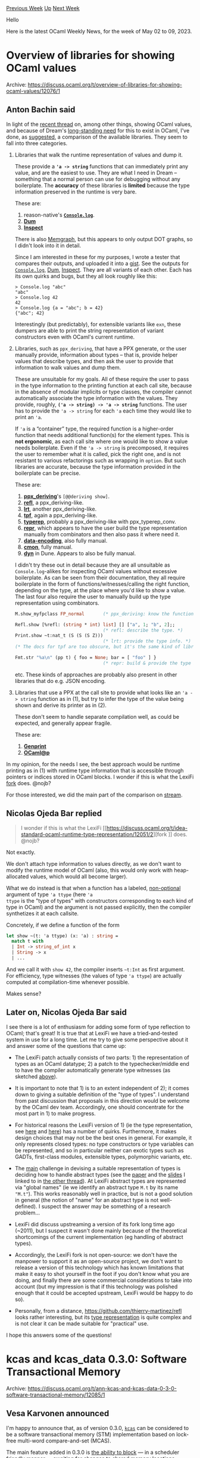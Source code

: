 #+OPTIONS: ^:nil
#+OPTIONS: html-postamble:nil
#+OPTIONS: num:nil
#+OPTIONS: toc:nil
#+OPTIONS: author:nil
#+HTML_HEAD: <style type="text/css">#table-of-contents h2 { display: none } .title { display: none } .authorname { text-align: right }</style>
#+HTML_HEAD: <style type="text/css">.outline-2 {border-top: 1px solid black;}</style>
#+TITLE: OCaml Weekly News
[[https://alan.petitepomme.net/cwn/2023.05.02.html][Previous Week]] [[https://alan.petitepomme.net/cwn/index.html][Up]] [[https://alan.petitepomme.net/cwn/2023.05.16.html][Next Week]]

Hello

Here is the latest OCaml Weekly News, for the week of May 02 to 09, 2023.

#+TOC: headlines 1


* Overview of libraries for showing OCaml values
:PROPERTIES:
:CUSTOM_ID: 1
:END:
Archive: https://discuss.ocaml.org/t/overview-of-libraries-for-showing-ocaml-values/12076/1

** Anton Bachin said


In light of the [[https://discuss.ocaml.org/t/idea-standard-ocaml-runtime-type-representation/12051/2][recent
thread]] on, among other
things, showing OCaml values, and because of Dream's [[https://github.com/aantron/dream/wiki/Roadmap#logging][long-standing
need]] for this to exist in OCaml, I've done, as
[[https://discuss.ocaml.org/t/idea-standard-ocaml-runtime-type-representation/12051/6][suggested]], a comparison of
the available libraries. They seem to fall into three categories.

1. Libraries that walk the runtime representation of values and dump it.

    These provide a *~'a -> string~* functions that can immediately print any value, and are the easiest to use. They are what I need in Dream -- something that a normal person can use for debugging without any boilerplate.
    The *accuracy* of these libraries is *limited* because the type information preserved in the runtime is very bare.

    These are:

    1. reason-native's [[https://github.com/reasonml/reason-native/tree/master/src/console#consoleloganything][*~Console.log~*]].
    2. [[https://github.com/mjambon/dum#readme][*Dum*]]
    3. [[https://github.com/krohrer/caml-inspect#readme][*Inspect*]]

    There is also [[https://github.com/gbury/ocaml-memgraph][Memgraph]], but this appears to only output DOT graphs, so I didn't look into it in detail.

    Since I am interested in these for my purposes, I wrote a tester that compares their outputs, and uploaded it into a [[https://gist.github.com/aantron/a65098b0febb3ac34cb63ea9285d9316#file-test-ml][gist]]. See the outputs for [[https://gist.github.com/aantron/a65098b0febb3ac34cb63ea9285d9316#file-z-console-log-txt][~Console.log~]], [[https://gist.github.com/aantron/a65098b0febb3ac34cb63ea9285d9316#file-z-dum-txt][Dum]], [[https://gist.github.com/aantron/a65098b0febb3ac34cb63ea9285d9316#file-z-inspect-txt][Inspect]]. They are all variants of each other. Each has its own quirks and bugs, but they all look roughly like this:

    #+begin_example
    > Console.log "abc"
    "abc"
    > Console.log 42
    42
    > Console.log {a = "abc"; b = 42}
    {"abc"; 42}
    #+end_example

    Interestingly (but predictably), for extensible variants like ~exn~, these dumpers are able to print the string representation of variant constructors even with OCaml's current runtime.

2. Libraries, such as ~ppx_deriving~, that have a PPX generate, or the user manually provide, information about types -- that is, provide helper values that describe types, and then ask the user to provide that information to walk values and dump them.

    These are unsuitable for my goals. All of these require the user to pass in the type information to the printing function at each call site, because in the absence of modular implicits or type classes, the compiler cannot automatically associate the type information with the values. They provide, roughly, *~('a -> string) -> 'a -> string~* functions. The user has to provide the ~'a -> string~ for each ~'a~ each time they would like to print an ~'a~.

    If ~'a~ is a “container” type, the required function is a higher-order function that needs additional function(s) for the element types. This is *not ergonomic*, as each call site where one would like to show a value needs boilerplate. Even if the ~'a -> string~ is precomposed, it requires the user to remember what it is called, pick the right one, and is not resistant to various refactorings such as wrapping in ~option~. But such libraries are accurate, because the type information provided in the boilerplate can be precise.

    These are:

    1. [[https://github.com/ocaml-ppx/ppx_deriving#usage][*ppx_deriving*]]'s ~[@@deriving show]~.
    2. [[https://github.com/thierry-martinez/refl#basic-usage][*refl*]], a ppx_deriving-like.
    3. [[https://github.com/LexiFi/lrt#getting-started][*lrt*]], another ppx_deriving-like.
    4. [[https://github.com/pqwy/tpf#readme][*tpf*]], again a ppx_deriving-like.
    5. [[https://github.com/janestreet/typerep][*typerep*]], probably a ppx_deriving-like with ppx_typerep_conv.
    6. [[https://mirage.github.io/repr/repr/Repr/index.html#val-pp_json][*repr*]], which appears to have the user build the type representation manually from combinators and then also pass it where need it.
    7. [[https://gitlab.com/nomadic-labs/data-encoding/-/blob/master/src/tutorial.md#how-to-build-an-encoding][*data-encoding*]], also fully manual.
    8. [[https://github.com/let-def/cmon#documentation][*cmon*]], fully manual.
    9. [[https://github.com/ocaml/dune/blob/4b95cd3d1b3a62e69a9a9db2bc4af2f9fd2e56d8/otherlibs/dyn/dyn.mli][*dyn*]] in Dune. Appears to also be fully manual.

    I didn't try these out in detail because they are all unsuitable as ~Console.log~-alikes for inspecting OCaml values without excessive boilerplate. As can be seen from their documentation, they all require boilerplate in the form of functions/witnesses/calling the right function, depending on the type, at the place where you'd like to show a value. The last four also require the user to manually build up the type representation using combinators.

    #+begin_src ocaml
    M.show_myfpclass FP_normal       (* ppx_deriving: know the function. *)

    Refl.show [%refl: (string * int) list] [] ["a", 1; "b", 2];;
                                     (* refl: describe the type. *)
    Print.show ~t:nat_t (S (S (S Z)))
                                     (* lrt: provide the type info. *)
    (* The docs for tpf are too obscure, but it's the same kind of library. *)

    Fmt.str "%a\n" (pp t) { foo = None; bar = [ "foo" ] }
                                     (* repr: build & provide the type info. *)
    #+end_src

    etc. These kinds of approaches are probably also present in other libraries that do e.g. JSON encoding.

3. Libraries that use a PPX at the call site to provide what looks like an ~'a -> string~ function as in (1), but try to infer the type of the value being shown and derive its printer as in (2).

    These don't seem to handle separate compilation well, as could be expected, and generally appear fragile.

    These are:

    1. [[https://github.com/progman1/genprintlib#readme][*Genprint*]]
    2. [[https://github.com/tsubame-sp/ocaml_at_p#readme][*OCaml@p*]]

In my opinion, for the needs I see, the best approach would be runtime printing as in (1) with runtime type
information that is accessible through pointers or indices stored in OCaml blocks. I wonder if this is what the
LexiFi [[https://discuss.ocaml.org/t/idea-standard-ocaml-runtime-type-representation/12051/2][fork]] does. @nojb?

For those interested, we did the main part of the comparison on
[[https://www.twitch.tv/videos/1809433679?t=00h14m21s][stream]].
      

** Nicolas Ojeda Bar replied


#+begin_quote
I wonder if this is what the LexiFi [[https://discuss.ocaml.org/t/idea-standard-ocaml-runtime-type-representation/12051/2][fork
]] does. @nojb?
#+end_quote

Not exactly.

We don't attach type information to values directly, as we don't want to modify the runtime model of OCaml (also,
this would only work with heap-allocated values, which would all become larger).

What we do instead is that when a function has a labeled, _non-optional_ argument of type ~'a ttype~ (here ~'a
ttype~ is the "type of types" with constructors corresponding to each kind of type in OCaml) and the argument is
not passed explicitly, then the compiler synthetizes it at each callsite.

Concretely, if we define a function of the form
#+begin_src ocaml
let show ~(t: 'a ttype) (x: 'a) : string =
  match t with
  | Int -> string_of_int x
  | String -> x
  | ...
#+end_src
And we call it with ~show 42~, the compiler inserts ~~t:Int~ as first argument. For efficiency, type witnesses (the
values of type ~'a ttype~) are actually computed at compilation-time whenever possible.

Makes sense?
      

** Later on, Nicolas Ojeda Bar said


I see there is a lot of enthusiasm for adding some form of type reflection to OCaml; that's great! It is true that
at LexiFi we have a tried-and-tested system in use for a long time. Let me try to give some perspective about it
and answer some of the questions that came up:

- The LexiFi patch actually consists of two parts: 1) the representation of types as an OCaml datatype; 2) a patch to the typechecker/middle end to have the compiler automatically generate type witnesses (as sketched [[https://discuss.ocaml.org/t/overview-of-libraries-for-showing-ocaml-values/12076/2?u=nojb][above]]).

- It is important to note that 1) is to an extent independent of 2); it comes down to giving a suitable definition of the "type of types". I understand from past discussion that proposals in this direction would be welcome by the OCaml dev team. Accordingly, one should concentrate for the most part in 1) to make progress.

- For historical reasons the LexiFi version of 1) (ie the type representation, see [[https://github.com/LexiFi/lrt/blob/038ff963bd066c9d94cffb9896b04b6b8696f136/lib/stype.mli#L12-L25][here]] and [[https://github.com/LexiFi/lrt/blob/038ff963bd066c9d94cffb9896b04b6b8696f136/lib/xtype.mli#L16-L36][here]]) has a number of quirks. Furthermore, it makes design choices that may not be the best ones in general. For example, it only represents closed types: no type constructors or type variables can be represented, and so in particular neither can exotic types such as GADTs, first-class modules, extensible types, polymorphic variants, etc.

- The _main_ challenge in devising a suitable representation of types is deciding how to handle abstract types (see the [[https://v2.ocaml.org/meetings/ocaml/2013/proposals/runtime-types.pdf][paper]] and the [[https://v2.ocaml.org/meetings/ocaml/2013/slides/henry.pdf][slides]] I linked to in [[https://discuss.ocaml.org/t/idea-standard-ocaml-runtime-type-representation/12051/2?u=nojb][the other thread]]). At LexiFi abstract types are represented via "global names" (ie we identify an abstract type ~M.t~ by its name ~"M.t"~). This works reasonably well in practice, but is not a good solution in general (the notion of "name" for an abstract type is not well-defined). I suspect the answer may be something of a research problem...

- LexiFi did discuss upstreaming a version of its fork long time ago (~2011), but I suspect it wasn't done mainly because of the theoretical shortcomings of the current implementation (eg handling of abstract types).

- Accordingly, the LexiFi fork is not open-source: we don't have the manpower to support it as an open-source project, we don't want to release a version of this technology which has known limitations that make it easy to shot yourself in the foot if you don't know what you are doing, and finally there are some commercial considerations to take into account (but my impression is that if this technology was polished enough that it could be accepted upstream, LexiFi would be happy to do so).

- Personally, from a distance, https://github.com/thierry-martinez/refl looks rather interesting, but its [[https://github.com/thierry-martinez/refl/blob/master/runtime/desc.ml][type representation]] is quite complex and is not clear it can be made suitable for "practical" use.

I hope this answers some of the questions!
      



* kcas and kcas_data 0.3.0: Software Transactional Memory
:PROPERTIES:
:CUSTOM_ID: 2
:END:
Archive: https://discuss.ocaml.org/t/ann-kcas-and-kcas-data-0-3-0-software-transactional-memory/12085/1

** Vesa Karvonen announced


I'm happy to announce that, as of version 0.3.0, [[https://opam.ocaml.org/packages/kcas/][~kcas~]] can be considered
to be a software transactional memory (STM) implementation based on lock-free multi-word compare-and-set (MCAS).

The main feature added in 0.3.0 is [[https://github.com/ocaml-multicore/kcas/#blocking-transactions][the ability to
block]] — in a scheduler friendly manner
— awaiting for changes to shared memory locations.

Let's explore this by writing a short example with the help of [[https://github.com/realworldocaml/mdx][MDX]]. (Yes,
I'm actually testing this announcement.)

First we'll require and open the
[[https://ocaml-multicore.github.io/kcas/doc/kcas_data/Kcas_data/index.html][~kcas_data~]] library:

#+begin_src ocaml
# #require "kcas_data"
# open Kcas_data
#+end_src

~kcas_data~ gives us a number of domain safe and composable data structures and communication and synchronization
primitives, such as a [[https://ocaml-multicore.github.io/kcas/doc/kcas_data/Kcas_data/Queue/index.html][~Queue~]]
and a [[https://ocaml-multicore.github.io/kcas/doc/kcas_data/Kcas_data/Promise/index.html][~Promise~]], for
concurrent programming.

Let's then create a message queue:

#+begin_src ocaml
# let greeter_queue = Queue.create ()
val greeter_queue : '_weak1 Kcas_data.Queue.t = <abstr>
#+end_src

And spawn a "greeter" domain that responds to messages with a greeting:

#+begin_src ocaml
# let greeter_domain = Domain.spawn @@ fun () ->
    let rec loop () =
      match Queue.take_blocking greeter_queue with
      | `Close -> ()
      | `Greet (target, resolver) ->
        Promise.resolve resolver (Printf.sprintf "Hello, %s!" target);
        loop ()
    in
    loop ()
val greeter_domain : unit Domain.t = <abstr>
#+end_src

Let's also create a helper function, ~greet~, to interact with the greeter:

#+begin_src ocaml
# let greet target =
    let promise, resolver = Promise.create () in
    Queue.add (`Greet (target, resolver)) greeter_queue;
    Promise.await promise
val greet : string -> string = <fun>
#+end_src

Now we can call the greeter, which is running in another domain, as if it was a regular function. So, here is to
you:

#+begin_src ocaml
# greet "fellow concurrent programmer"
- : string = "Hello, fellow concurrent programmer!"
#+end_src

And everyone else:

#+begin_src ocaml
# greet "the rest of the world"
- : string = "Hello, the rest of the world!"
#+end_src

Let's not forget to clean up:

#+begin_src ocaml
# Queue.add `Close greeter_queue
- : unit = ()
# Domain.join greeter_domain
- : unit = ()
#+end_src

The blocking mechanism in ~kcas~ does not only work with plain domains and systhreads. It can also work across
schedulers such as [[https://discuss.ocaml.org/t/interaction-between-eio-and-domainslib-unhandled-exceptions/11971/10][Eio and
Domainslib]],
which both recently merged support for it and should soon have the necessary support out-of-the-box.

Finally, one might ask what is the cost of all this?

It turns out that after some careful optimizations, ~kcas~ performs pretty much as well as it used to. As a random
data point, at the time of writing this, the ~Queue~ provided by the latest version of ~kcas_data~ can actually be
faster than the Michael-Scott queue implementation from the latest version of
[[https://github.com/ocaml-multicore/lockfree][~lockfree~]]:

#+begin_example
Kcas_data.Queue : mean = 0.005985, sd = 0.000001 tp=50121937.812194
Lockfree.MSQueue: mean = 0.013976, sd = 0.000001 tp=21465000.358236
#+end_example

Don't be fooled, however. It is clear that the composability of ~kcas~ adds overhead — probably something
generally between 1x to 4x in time and space — compared to non-composable lock-free data structures using
plain ~Atomic~s and it has already been demonstrated that [[https://github.com/ocaml-multicore/lockfree/pull/35#issuecomment-1479883022][a much faster version of the Michael-Scott
queue]] could be implemented.

Nevertheless, the take home message is that STM could very well be fast enough for your application. The extra
nanoseconds are probably not going to be the main bottlenecks in most concurrent programs.
      

** Sid Kshatriya asked and Vesa Karvonen replied


#+begin_quote
Thanks for the readable example! Also very interesting to read blocking transactions portion especially of
https://github.com/ocaml-multicore/kcas/#blocking-transactions !

Can you explain how this is integrated with Eio briefly -- I know you have added a link but the discussion there is
quite detailed...
#+end_quote

It is pretty simple.

DLA ([[https://github.com/ocaml-multicore/domain-local-await/][domain-local-await]]) basically stores, in the
[[https://v2.ocaml.org/api/Domain.DLS.html][DLS]], a domain (or systhread) specific function that implements the
blocking mechanism. Inside a scheduler like Eio (and Domainslib and pretty much any imaginable scheduler) there is
a loop (running in each domain managed by the scheduler) that takes ready fibers from a queue or some other
collection and runs them on the domain.  Just before entering that loop, Eio installs an Eio specific
implementation of the blocking mechanism for DLA.  That Eio specific implementation of blocking uses the algebraic
effects (and cancellation protocol) that Eio normally uses for blocking.  The support for Domainslib works the same
way — before domainslib enters the loop running ready Domainslib tasks, a Domainslib specific blocking
implementation is installed for DLA.

A single program can have multiple different domains running different schedulers.  A library like ~kcas~, that
just wants to be able to block, can then obtain the blocking implementation from DLA without directly depending on
the scheduler.

Most people should not need to know anything about DLA.  It should be considered an internal implementation detail
and, in the future, we might use some other standard blocking mechanism.  An advantage of DLA is that it can be
made to work today without changes to the runtime or Stdlib.  DLA is also relatively non-intrusive.  It doesn't
require making extensive changes to a scheduler and installing the support is essentially free — it just
takes a few words of memory per domain.  DLA should also be future proof such that once a standard blocking
approach emerges, it should be possible to change the default DLA implementation to use the standard blocking
mechanism.
      



* OCaml.org Newsletter: March 2023
:PROPERTIES:
:CUSTOM_ID: 3
:END:
Archive: https://discuss.ocaml.org/t/ocaml-org-newsletter-march-2023/12090/1

** Thibaut Mattio announced


Welcome to the inaugural edition of the OCaml.org newsletter!

Following the example of the now-retired Multicore monthlies, and the  Compiler newsletter, we'll be running a
monthly newsletter on the progress we're making on the development of OCaml.org.

This newsletter has been compiled by @sabine and @tmattio and offers a recap' of the work we've been doing on
OCaml.org in March.

We highlight the work we've been doing in three distinct areas:

- *Package Documentation*: Following user feedback, in the past months, we've been focusing on improving the package documentation area. It started earlier this year with the team running a survey and user interviews, and we're nearing the end of the improvements.
- *Learn Area*: As a next milestone after improving the package documentation, we started work on the learn area with the aim to improve the learning experience of new OCaml users and offer new documentation resources to both beginners and experienced developers.
- *General Maintenance*: We also worked on general maintenance and improvements, and we'll highlight some of them.

Many thanks to all of the community members who contributed by participating in surveys, giving feedback on
Discuss, and opening issues and Pull Requests! Your contributions and feedback enable us to make progress on making
OCaml.org the best resource to learn OCaml and discover OCaml packages!

*** Package Documentation

When we started to work on the package documentation navigation, we reached out to the community on the OCaml
Discuss forums with a survey on the Package and Learn areas on OCaml.org. The goal behind this was to enable our
new team member, a UX/UI designer, to quickly get up to speed and make impactful contributions to OCaml.org. Thanks
to the active participation of the community, this turned out to be a highly effective method to identify the most
impactful issues to work on.

This month, we completed [[https://github.com/ocaml/ocaml.org/tree/main/doc/personas.md][personas]] representing
different types of users which includes mid-level developer, student, team lead, senior developer, academic
instructor/researcher.

We designed the UI and user flows for two possible design options of the package section (which includes the
package overview page, package documentation, the package search results, as well as an upcoming page that lists
all versions of a package). You can access the designs on
[[https://www.figma.com/file/Aqk5y03fsaCuhTSywmmY06/OCaml.org-Public-Designs][Figma]].

We've been making good progress on a (low-fidelity) implementation of the designs we have in Figma, and we still
have a few UI elements to rework to align the site to the designs.

Relevant PRs/Issues:

1. We now [[https://github.com/ocaml/ocaml.org/pull/994][display README/CHANGELOG/LICENSE on the package overview layout]], instead of within the documentation layout. This better reflects their status as "files that accompany the package".
2. The [[https://github.com/ocaml/ocaml.org/pull/986][source code download button and source hash display was reworked]] to have a better UX.
3. [[https://github.com/ocaml/ocaml.org/pull/987][The package overview page was rearranged]]. This improves the styling and placement of dependencies, tags, description, publication date.
4. The [[https://github.com/ocaml/ocaml.org/pull/1001][authors/maintainers display was improved]] to (1) render an automatically-generated avatar if we don't have one for the given user, and (2) hide excessive amounts of authors/maintainers behind a "show more" button.
5. To make it easier to scan for relevant dependencies, we [[https://github.com/ocaml/ocaml.org/pull/1006][separate the dependencies into "development dependencies" and regular dependencies]]
6. After [[https://github.com/ocaml/ocaml.org/pull/1003][moving the package overview sidebar to the left]], the package overview page and the package documentation page were [[https://github.com/ocaml/ocaml.org/pull/1015][unified to use the same layout]]
7. We now [[https://github.com/ocaml/ocaml.org/pull/1017][render a table of contents on the package overview pages]]

*** Learn Area

We started the discovery phase in which we are taking inventory of the current content and structure of the
OCaml.org Learn area. We reviewed the user interview videos from the Q1 survey on the Learn and Package areas to
extract user needs and pain points. We also started preparing a survey that specifically targets new OCaml users
(both programming beginners and experienced developers). At the time we publish this newsletter, we've already
completed the survey and we'll be sharing the results in the next issue of this newsletter.

Improving the Learn Area will be our biggest focus in the coming months, so expect more updates on this in the
following newsletters.

*** General Maintenance

**** User-facing changes

1. [[https://github.com/ocaml/ocaml.org/pull/994][Display of README/LICENSE/CHANGELOG now uses the package overview page layout]], instead of the documentation layout.
2. @YassineHaouzane [[https://github.com/ocaml/ocaml.org/pull/955][added the display of exercise difficulty]] to the problems in the exercises section. Thank you very much!
3. The [[https://github.com/ocaml/ocaml.org/pull/978][package search dropdown in the top navigation bar now allows you to navigate the search results using your keyboard]].
4. When [[https://github.com/ocaml/ocaml.org/pull/983][using the version switcher dropdown on the package documentation pages, the current path within the docs is now preserved]].
5. (WIP) We made progress on [[https://github.com/ocaml/ocaml.org/pull/1009][adding a page to the community section that highlights the Outreachy internship projects]].
6. (WIP) We made progress on [[https://github.com/ocaml/ocaml.org/pull/977][exposing check.ocamllabs.io build information on the package overview page]].
7. (WIP) We started work on [[https://github.com/ocaml/ocaml.org/pull/1038][adding a dedicated “Install” page]], together with the community: Discuss thread [[https://discuss.ocaml.org/t/please-improve-my-draft-of-an-install-page-on-ocaml-org/11837][Please Improve my Draft of an “Install” Page on OCaml.org]].

**** Updates to OCaml.org’s data:

1. Following the announcement of the jobs section on the OCaml Discuss forums, the team reviewed and merged job listings submitted by external contributors. Thank you everyone!
2. The [[https://github.com/ocaml/ocaml.org/pull/970][videos for the Outreachy projects have been added]] but are not yet exposed via a dedicated page.

**** Internal maintenance, code health, and bug fixes

1. The code of “ood” (OCaml.org’s data library and data parser) received some refactoring in order to make it easier for people to contribute to OCaml.org.
2. All internal links to (subdomains of) ocaml.org were changed to use https in order to avoid unnecessary redirects.
3. [[https://github.com/ocaml/ocaml.org/pull/985][README/LICENSE/CHANGELOG files were not properly picked up]] by OCaml.org after the odoc upgrade. Now they are.
4. @voodoos [[https://github.com/ocaml/ocaml.org/pull/996][fixed the non-operational Merlin in the OCaml Playground]].
5. When a new build was deployed, package information used to be unavailable for around a minute. Now, the [[https://github.com/ocaml/ocaml.org/issues/980][Issue: When package info is regenerating, package info is unavailable]] has been fixed.
6. Bug fix: [[https://github.com/ocaml/ocaml.org/pull/989][don't crash on packages that have avoid-version on all versions]].
7. The [[https://github.com/ocaml/ocaml.org/pull/1000][package breadcrumbs template now uses the breadcrumbs data coming from odoc]].
8. Introduced a short-circuiting 404 let-binding operator to the handler functions: [[https://github.com/ocaml/ocaml.org/pull/1010][PR: Return 404 on not found]].
9. We kept having spurious CI build failures because the CI would use the most current version of opam-repository. Now, we pin opam-repository in all three places: 1) Makefile, 2) Dockerfile, 3) GitHub actions.
10. Version upgrades: ocaml to 4.14.1, actions/checkout@v3 in GitHub Actions, dune to 3.6.
11. After visually highlighting targeted headings was added in [[https://github.com/ocaml/ocaml.org/pull/628][#628]], there were two sets of hover styles being applied to the anchor targets in the headings of the package documentation. This has been resolved: [[https://github.com/ocaml/ocaml.org/pull/1014][PR: Remove duplicate doc.css anchor target styles, adjust hover styles]].
12. There was a problem with the right sidebar not showing up when you navigated to the tutorial coming from the "Learn" page. Thanks to [[https://github.com/ocaml/ocaml.org/pull/1021][#1021]] and [[https://github.com/ocaml/ocaml.org/pull/1041][#1041]], the sidebar now works properly with the AJAX-navigation provided by HTMX.
13. A user reported problems with font-sizing / layout. We [[https://github.com/ocaml/ocaml.org/pull/1032][changed Tailwind’s px-based breakpoints to em-based breakpoints]] - in order to respect people's browser and OS font size settings.
14. (WIP) Work on [[https://github.com/ocaml/ocaml.org/pull/830][adding a sitemap.xml]] to help search engines to index all of OCaml.org’s pages is in progress.
      



* Creating a tutorial on sequences
:PROPERTIES:
:CUSTOM_ID: 4
:END:
Archive: https://discuss.ocaml.org/t/creating-a-tutorial-on-sequences/12091/1

** Cuihtlauac Alvarado announced


Following up on ocaml.org tutorial updates, I've created one on sequences:

- Online tutorial: https://staging.ocaml.org/docs/sequences
- GitHub PR: https://github.com/ocaml/ocaml.org/pull/791

Again, feedback is highly welcome
      



* You started to learn OCaml less than 12 months ago? Please help us with our user survey on the OCaml.org Learning Area
:PROPERTIES:
:CUSTOM_ID: 5
:END:
Archive: https://discuss.ocaml.org/t/you-started-to-learn-ocaml-less-than-12-months-ago-please-help-us-with-our-user-survey-on-the-ocaml-org-learning-area/11945/2

** Sabine Schmaltz announced


Here’s the promised update on what kind of feedback we got out of the survey.

We distributed the survey (1) here on the OCaml Discuss, and (2) on the OCaml Discord server. The survey was also
shared via (3) LinkedIn, (4) Twitter, and possibly more channels. We asked newcomers to OCaml to participate.

57 people responded to the survey and we had to close the survey early so that we have the capacity to properly
analyze and categorize all feedback.

Invites have been sent out by Claire to the participants who volunteered to be interviewed.

We have found last time that the interviews helped us understand the status quo and the potential improvements from
the community's varied perspectives much better than we did only from the survey. I feel this has been a critical
factor to enable us to change things for the better.

So thank you for taking the time to help us! :camel:

/Editor's note: this post is very long, please follow the link above to read it./
      



* Explorations on Package Management in Dune
:PROPERTIES:
:CUSTOM_ID: 6
:END:
Archive: https://discuss.ocaml.org/t/explorations-on-package-management-in-dune/12101/1

** Thibaut Mattio announced


The OCaml Platform team is excited to announce that we have started explorations to add support for package
management in Dune.

This joint work led by the Dune, opam and opam-monorepo teams, started a few months ago with discussions on how to
address what is one of the most important pain points [[https://www.dropbox.com/s/omba1d8vhljnrcn/OCaml-user-survey-2020.pdf?dl=0][reported by the
community]]. This is the continuation of
the focus we had in 2022 on [[https://discuss.ocaml.org/t/ocaml-org-recapping-2022-and-queries-on-the-fediverse/11099#prototype-new-workflows-for-ocaml-development-3][prototyping new developer
workflows]]
and we'll explore new workflows this integration enables throughout 2023. In particular, we've been developing
similar workflows with [[https://github.com/tarides/opam-monorepo][opam-monorepo]] and we're building on our
experience of the past 3 years to explore how to implement these workflows in Dune.

As we want to involve the community as much as possible and start gathering feedback early, we wrote an [[https://github.com/ocaml/dune/issues/7680][RFC on
GitHub]] that lays down a high-level overview of the different features.

The project is in the prototyping stage, so the goal of the RFC is to invite feedback and discussion from the
community, rather than serve as a definitive spec of package management in Dune. We will be opening separate RFCs
for the different parts as we continue our explorations.

If you want to follow our work, you can look at issues and Pull Requests tagged as `package-management` in
[[https://github.com/ocaml/dune/labels/package%20management][Dune]]. You can also have a look at the dev meeting
minutes for [[https://github.com/ocaml/dune/wiki][Dune]] and [[https://github.com/ocaml/opam/wiki][opam]].

It's the beginning of quite a bit project, with many people involved, so I want to take a moment to acknowledge the
contributions of everyone. The initiative is spearheaded by Tarides and the Dune, opam and opam-monorepo
development teams are leading the project. We are also grateful for the generous funding provided by Jane Street,
whose support is instrumental to continuously improve the OCaml Platform.

Happy coding!
      



* Functional web applications running in the browser
:PROPERTIES:
:CUSTOM_ID: 7
:END:
Archive: https://discuss.ocaml.org/t/ann-functional-web-applications-running-in-the-browser/11984/6

** Continuing this thread, Helmut announced


#+begin_quote
Sounds compelling :slight_smile:

If you have the time, it’d be great if you could implement the 7 GUIs tasks to serve as example code to your lib.

[[https://eugenkiss.github.io/7guis/][https://eugenkiss.github.io/7guis/ ]]

I find this benchmark quite good: small enough in scope not to be a time sink, but complex enough to make one
understand the limitations or advantages of a language or library
#+end_quote

I have implemented some of the examples:

- Counter: already part of the demo https://hbr.github.io/fmlib/webapp/index.html
- Temperature Converter: https://hbr.github.io/fmlib/webapp/temperature.html
- Timer: https://hbr.github.io/fmlib/webapp/timer.html
- Flight Booking: https://hbr.github.io/fmlib/webapp/flight.html
- Draw Circles: https://hbr.github.io/fmlib/webapp/circles.html

The last two examples of the benchmark are still missing. You can find the sources at:
https://github.com/hbr/fmlib/tree/browser/src/examples/browser
      



* Ahrefs is now built with Melange
:PROPERTIES:
:CUSTOM_ID: 8
:END:
Archive: https://discuss.ocaml.org/t/ahrefs-is-now-built-with-melange/12107/1

** Javier Chávarri announced


Since last September, the Melange, Dune, and Ahrefs development teams have been working to enhance the integration
between Dune and [[https://github.com/melange-re/melange][Melange]]. As a company that uses a lot of OCaml in the
backend, Ahrefs saw an opportunity to bring its frontend stack closer to OCaml by using Melange while still
integrating with the JavaScript ecosystem of UI libraries. Thus, the company decided to invest and actively
participate to make this integration happen.

I am happy to announce we achieved a significant milestone in this integration process: we transitioned all Ahrefs
frontend projects to use Melange. We have explained this transition in detail in a blog post:

https://tech.ahrefs.com/ahrefs-is-now-built-with-melange-b14f5ec56df4

Regarding the current state of Melange, it's worth noting that our focus thus far has been on designing and
implementing the Dune-Melange integration and applying it within Ahrefs. The goal has been to demonstrate that the
toolchain can scale and be used in mid-large codebases, and the result has been successful so far. The process has
been beneficial not only for Melange but also for Dune itself, as we were able to identify and address some
performance issues, including a significant [[https://github.com/ocaml/dune/pull/7187][performance fix]] that made
some build commands nearly 10 times faster in our case.

While we've made significant progress with the Dune-Melange integration, we recognize that there is still work to
be done to improve the documentation and developer experience. Currently, Melange lacks a dedicated documentation
site, and the latest functionality isn't yet available in published versions of Dune and Melange on the opam
repository.

We're actively working to address this, but in the meantime, we invite those who are adventurous to explore the
[[https://github.com/melange-re/melange-opam-template][melange-opam-template]] and review the newly added
~melange.emit~ stanza documentation found in the latest version of [[https://dune.readthedocs.io/en/latest/melange.html][Dune's
documentation]]. If you have any questions, encounter any
issues, or otherwise want to participate in any way, we invite you to join the ~#melange~ channel in the [[https://discord.gg/reasonml][Reason
Discord]].

Thank you for taking the time to read about our progress with the Dune-Melange integration. We hope you share our
excitement about this project!
      



* Other OCaml News
:PROPERTIES:
:CUSTOM_ID: 9
:END:
** From the ocaml.org blog


Here are links from many OCaml blogs aggregated at [[https://ocaml.org/blog/][the ocaml.org blog]].

- [[https://tarides.com/blog/2023-05-05-optimising-archive-node-storage-for-tezos][Optimising Archive Node Storage for Tezos]]
- [[https://tech.ahrefs.com/ahrefs-is-now-built-with-melange-b14f5ec56df4?source=rss----303662d88bae--ocaml][Ahrefs is now built with Melange]]
- [[https://tarides.com/blog/2023-04-28-ocaml-at-minidebconf-tn-2023][OCaml at MinidebConf TN 2023]]
      



* Old CWN
:PROPERTIES:
:UNNUMBERED: t
:END:

If you happen to miss a CWN, you can [[mailto:alan.schmitt@polytechnique.org][send me a message]] and I'll mail it to you, or go take a look at [[https://alan.petitepomme.net/cwn/][the archive]] or the [[https://alan.petitepomme.net/cwn/cwn.rss][RSS feed of the archives]].

If you also wish to receive it every week by mail, you may subscribe [[http://lists.idyll.org/listinfo/caml-news-weekly/][online]].

#+BEGIN_authorname
[[https://alan.petitepomme.net/][Alan Schmitt]]
#+END_authorname

